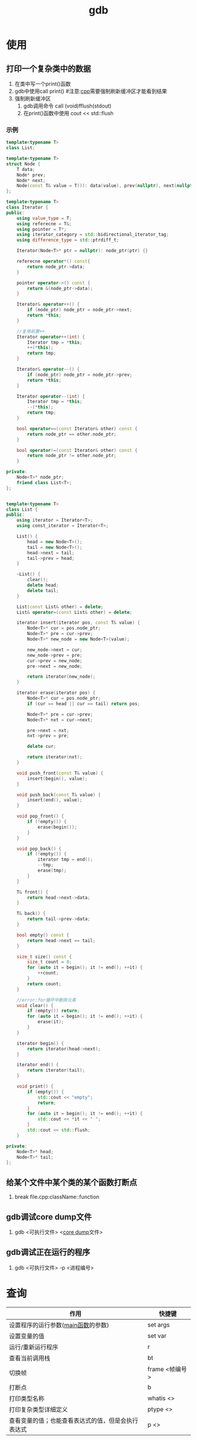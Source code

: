 :PROPERTIES:
:ID:       8a46ff3c-7b8e-42e8-a6c9-bdaf55195c4a
:END:
#+title: gdb

* 使用
:PROPERTIES:
:VISIBILITY: show2levels
:END:
** 打印一个复杂类中的数据
1. 在类中写一个print()函数
2. gdb中使用call print() #注意:[[id:8ab4df56-e11f-42b8-87f8-4daa2fd045db][cpp]]需要强制刷新缓冲区才能看到结果
3. 强制刷新缓冲区
   1) gdb调用命令 call (void)fflush(stdout)
   2) 在print()函数中使用 cout << std::flush
*** 示例

#+begin_src cpp
template<typename T>
class List;

template<typename T>
struct Node {
    T data;
    Node* prev;
    Node* next;
    Node(const T& value = T()): data(value), prev(nullptr), next(nullptr){}
};

template<typename T>
class Iterator {
public:
    using value_type = T;
    using referecne = T&;
    using pointer = T*;
    using iterator_category = std::bidirectional_iterator_tag;
    using difference_type = std::ptrdiff_t;

    Iterator(Node<T>* ptr = nullptr): node_ptr(ptr) {}

    referecne operator*() const{
        return node_ptr->data;
    }

    pointer operator->() const {
        return &(node_ptr->data);
    }

    Iterator& operator++() {
        if (node_ptr) node_ptr = node_ptr->next;
        return *this;
    }

    //复用前置++
    Iterator operator++(int) {
        Iterator tmp = *this;
        ++(*this);
        return tmp;
    }

    Iterator& operator--() {
        if (node_ptr) node_ptr = node_ptr->prev;
        return *this;
    }

    Iterator operator--(int) {
        Iterator tmp = *this;
        --(*this);
        return tmp;
    }

    bool operator==(const Iterator& other) const {
        return node_ptr == other.node_ptr;
    }

    bool operator!=(const Iterator& other) const {
        return node_ptr != other.node_ptr;
    }

private:
    Node<T>* node_ptr;
    friend class List<T>;
};


template<typename T>
class List {
public:
    using iterator = Iterator<T>;
    using const_iterator = Iterator<T>;

    List() {
        head = new Node<T>();
        tail = new Node<T>();
        head->next = tail;
        tail->prev = head;
    }

    ~List() {
        clear();
        delete head;
        delete tail;
    }

    List(const List& other) = delete;
    List& operator=(const List& other) = delete;

    iterator insert(iterator pos, const T& value) {
        Node<T>* cur = pos.node_ptr;
        Node<T>* pre = cur->prev;
        Node<T>* new_node = new Node<T>(value);

        new_node->next = cur;
        new_node->prev = pre;
        cur->prev = new_node;
        pre->next = new_node;

        return iterator(new_node);
    }

    iterator erase(iterator pos) {
        Node<T>* cur = pos.node_ptr;
        if (cur == head || cur == tail) return pos;

        Node<T>* pre = cur->prev;
        Node<T>* nxt = cur->next;

        pre->next = nxt;
        nxt->prev = pre;

        delete cur;

        return iterator(nxt);
    }

    void push_front(const T& value) {
        insert(begin(), value);
    }

    void push_back(const T& value) {
        insert(end(), value);
    }

    void pop_front() {
        if (!empty()) {
            erase(begin());
        }
    }

    void pop_back() {
        if (!empty()) {
            iterator tmp = end();
            --tmp;
            erase(tmp);
        }
    }

    T& front() {
        return head->next->data;
    }

    T& back() {
        return tail->prev->data;
    }

    bool empty() const {
        return head->next == tail;
    }

    size_t size() const {
        size_t count = 0;
        for (auto it = begin(); it != end(); ++it) {
            ++count;
        }
        return count;
    }

    //error:for循环中删除元素
    void clear() {
        if (empty()) return;
        for (auto it = begin(); it != end(); ++it) {
            erase(it);
        }
    }

    iterator begin() {
        return iterator(head->next);
    }

    iterator end() {
        return iterator(tail);
    }

    void print() {
        if (empty()) {
            std::cout << "empty";
            return;
        }
        for (auto it = begin(); it != end(); ++it) {
            std::cout << *it << " ";
        }
        std::cout << std::flush;
    }

private:
    Node<T>* head;
    Node<T>* tail;
};

#+end_src

** 给某个文件中某个类的某个函数打断点
1. break file.cpp:className::function
** gdb调试core dump文件
1. gdb <可执行文件> <[[id:9fa181ca-96dc-4987-af7d-fcff90769347][core dump]]文件>
** gdb调试正在运行的程序
1. gdb <可执行文件> -p <进程编号>

* 查询
| 作用                                               | 快捷键         |
|----------------------------------------------------+----------------|
| 设置程序的运行参数([[id:c83f7932-3d36-4d54-8252-151cb74951d1][main函数]]的参数)                 | set args       |
| 设置变量的值                                       | set var        |
| 运行/重新运行程序                                  | r              |
| 查看当前调用栈                                     | bt             |
| 切换帧                                             | frame <帧编号> |
| 打断点                                             | b              |
| 打印类型名称                                       | whatis <>      |
| 打印复杂类型详细定义                               | ptype <>       |
| 查看变量的值；也能查看表达式的值，但是会执行表达式 | p <>           |
